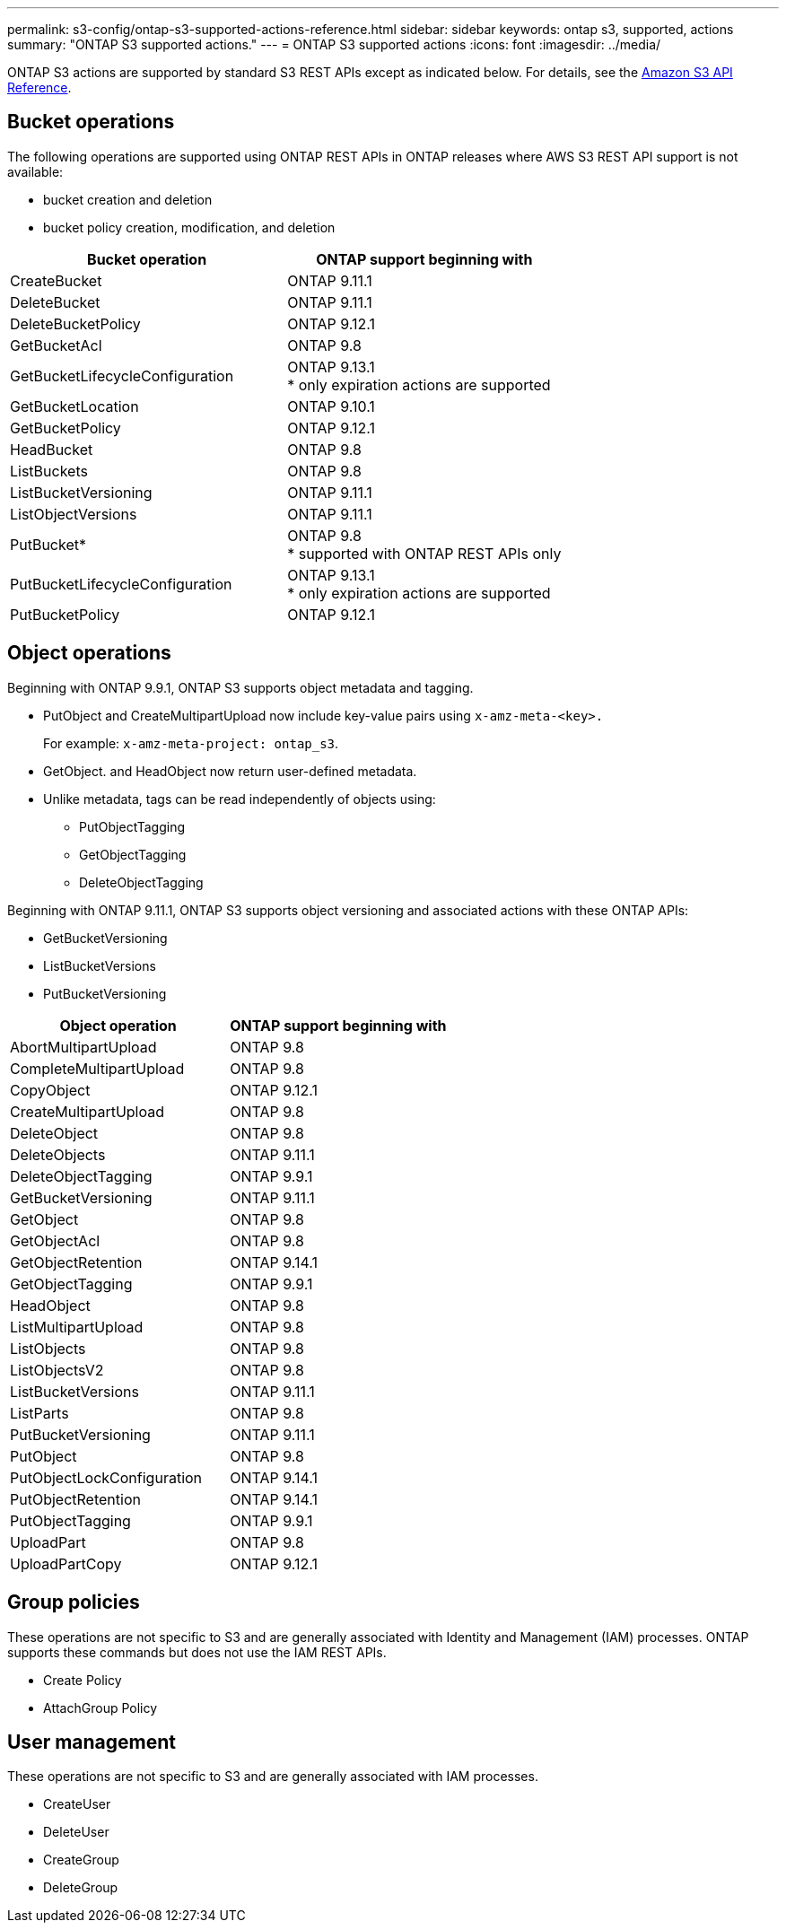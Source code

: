 ---
permalink: s3-config/ontap-s3-supported-actions-reference.html
sidebar: sidebar
keywords: ontap s3, supported, actions
summary: "ONTAP S3 supported actions."
---
= ONTAP S3 supported actions
:icons: font
:imagesdir: ../media/

[.lead]
ONTAP S3 actions are supported by standard S3 REST APIs except as indicated below. For details, see the link:https://docs.aws.amazon.com/AmazonS3/latest/API/Type_API_Reference.html[Amazon S3 API Reference^].

== Bucket operations

The following operations are supported using ONTAP REST APIs in ONTAP releases where AWS S3 REST API support is not available:

* bucket creation and deletion
* bucket policy creation, modification, and deletion


[options="header"]
|===
| Bucket operation | ONTAP support beginning with 
| CreateBucket | ONTAP 9.11.1
| DeleteBucket | ONTAP 9.11.1
| DeleteBucketPolicy | ONTAP 9.12.1
| GetBucketAcl | ONTAP 9.8
| GetBucketLifecycleConfiguration | ONTAP 9.13.1 +
* only expiration actions are supported
| GetBucketLocation | ONTAP 9.10.1
| GetBucketPolicy | ONTAP 9.12.1 
| HeadBucket | ONTAP 9.8
| ListBuckets | ONTAP 9.8
| ListBucketVersioning | ONTAP 9.11.1
| ListObjectVersions | ONTAP 9.11.1
| PutBucket* | ONTAP 9.8 +
* supported with ONTAP REST APIs only
| PutBucketLifecycleConfiguration | ONTAP 9.13.1 +
* only expiration actions are supported
| PutBucketPolicy | ONTAP 9.12.1 


|===

== Object operations

Beginning with ONTAP 9.9.1, ONTAP S3 supports object metadata and tagging.

* PutObject and CreateMultipartUpload now include key-value pairs using `x-amz-meta-<key>.`
+
For example: `x-amz-meta-project: ontap_s3`.

* GetObject. and HeadObject now return user-defined metadata.
* Unlike metadata, tags can be read independently of objects using:
 ** PutObjectTagging
 ** GetObjectTagging
 ** DeleteObjectTagging

Beginning with ONTAP 9.11.1, ONTAP S3 supports object versioning and associated actions with these ONTAP APIs:

 * GetBucketVersioning
 * ListBucketVersions
 * PutBucketVersioning

[options="header"]
|===
| Object operation | ONTAP support beginning with 
| AbortMultipartUpload |ONTAP 9.8
| CompleteMultipartUpload |ONTAP 9.8
| CopyObject | ONTAP 9.12.1
| CreateMultipartUpload |ONTAP 9.8
| DeleteObject |ONTAP 9.8
| DeleteObjects | ONTAP 9.11.1 
| DeleteObjectTagging | ONTAP 9.9.1
| GetBucketVersioning | ONTAP 9.11.1
| GetObject |ONTAP 9.8
| GetObjectAcl |ONTAP 9.8
| GetObjectRetention | ONTAP 9.14.1
| GetObjectTagging | ONTAP 9.9.1
| HeadObject |ONTAP 9.8
| ListMultipartUpload |ONTAP 9.8
| ListObjects |ONTAP 9.8
| ListObjectsV2 |ONTAP 9.8
| ListBucketVersions | ONTAP 9.11.1
| ListParts |ONTAP 9.8
| PutBucketVersioning | ONTAP 9.11.1
| PutObject |ONTAP 9.8
| PutObjectLockConfiguration | ONTAP 9.14.1
| PutObjectRetention | ONTAP 9.14.1
| PutObjectTagging | ONTAP 9.9.1
| UploadPart | ONTAP 9.8
| UploadPartCopy | ONTAP 9.12.1




|===


== Group policies

These operations are not specific to S3 and are generally associated with Identity and Management (IAM) processes. ONTAP supports these commands but does not use the IAM REST APIs.

* Create Policy
* AttachGroup Policy

== User management

These operations are not specific to S3 and are generally associated with IAM processes.

* CreateUser
* DeleteUser
* CreateGroup
* DeleteGroup

// 2022 Nov 05, Jira ONTAPDOC-635, -636, -637
// 2022-04-28, Jira IE-499, IE-502
// 2021-10-22, BURT 1436456
// 2023 Apr 13, Jira IDR-228
// 2023 Jul 19, GitHub 1002
// 10-Oct-2023 ONTAPDOC-1364